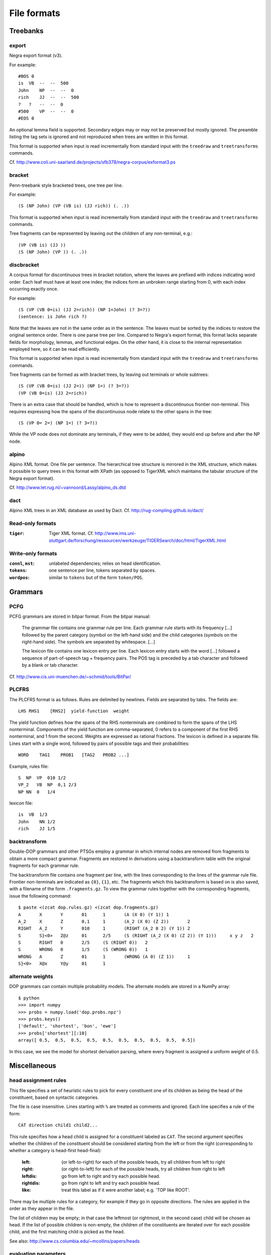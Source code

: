 .. _fileformats:

File formats
============

Treebanks
---------
export
^^^^^^
Negra export format (v3).

For example::

    #BOS 0
    is  VB  --  --  500
    John    NP  --  --  0
    rich    JJ  --  --  500
    ?   ?   --  --  0
    #500    VP  --  --  0
    #EOS 0

An optional lemma field is supported. Secondary edges may or may not be
preserved but mostly ignored. The preamble listing the tag sets is ignored and
not reproduced when trees are written in this format.

This format is supported when input is read incrementally from
standard input with the ``treedraw`` and ``treetransforms`` commands.

Cf. http://www.coli.uni-saarland.de/projects/sfb378/negra-corpus/exformat3.ps


.. _bracket-format:

bracket
^^^^^^^
Penn-treebank style bracketed trees, one tree per line.

For example::

    (S (NP John) (VP (VB is) (JJ rich)) (. .))

This format is supported when input is read incrementally from
standard input with the ``treedraw`` and ``treetransforms`` commands.

Tree fragments can be represented by leaving out the children of
any non-terminal, e.g.::

    (VP (VB is) (JJ ))
    (S (NP John) (VP )) (. .))

discbracket
^^^^^^^^^^^
A corpus format for discontinuous trees in bracket notation, where the
leaves are prefixed with indices indicating word order.
Each leaf must have at least one index; the indices form an unbroken range
starting from 0, with each index occurring exactly once.

For example::

    (S (VP (VB 0=is) (JJ 2=rich)) (NP 1=John) (? 3=?))
    (sentence: is John rich ?)

Note that the leaves are not in the same order as in the sentence. The leaves
must be sorted by the indices to restore the original sentence order.
There is one parse tree per line. Compared to Negra's export format, this
format lacks separate fields for morphology, lemmas, and functional edges.
On the other hand, it is close to the internal representation employed here, so
it can be read efficiently.

This format is supported when input is read incrementally from
standard input with the ``treedraw`` and ``treetransforms`` commands.

Tree fragments can be formed as with bracket trees, by leaving out terminals or whole subtrees::

    (S (VP (VB 0=is) (JJ 2=)) (NP 1=) (? 3=?))
    (VP (VB 0=is) (JJ 2=rich))

There is an extra case that should be handled, which is how to represent a
discontinuous frontier non-terminal. This requires expressing how the spans of
the discontinuous node relate to the other spans in the tree::

    (S (VP 0= 2=) (NP 1=) (? 3=?))

While the VP node does not dominate any terminals, if they were to be added,
they would end up before and after the NP node.

alpino
^^^^^^
Alpino XML format. One file per sentence. The hierarchical tree structure is
mirrored in the XML structure, which makes it possible to query trees in this
format with XPath (as opposed to TigerXML which maintains the tabular structure
of the Negra export format).

Cf. http://www.let.rug.nl/~vannoord/Lassy/alpino_ds.dtd

dact
^^^^
Alpino XML trees in an XML database as used by Dact.
Cf. http://rug-compling.github.io/dact/

Read-only formats
^^^^^^^^^^^^^^^^^
:``tiger``: Tiger XML format.
    Cf. http://www.ims.uni-stuttgart.de/forschung/ressourcen/werkzeuge/TIGERSearch/doc/html/TigerXML.html

Write-only formats
^^^^^^^^^^^^^^^^^^
:``connl``, ``mst``: unlabeled dependencies; relies on head identification.
:``tokens``: one sentence per line, tokens separated by spaces.
:``wordpos``: similar to ``tokens`` but of the form ``token/POS``.


.. _grammar-formats:

Grammars
--------
PCFG
^^^^
PCFG grammars are stored in bitpar format. From the bitpar manual:

    The grammar file contains one grammar rule per  line.  Each  grammar rule
    starts with its frequency [...] followed by the parent category (symbol on
    the left-hand side) and the child categories (symbols  on  the  right-hand
    side). The symbols are separated by whitespace. [...]

    The lexicon file contains one lexicon entry per line. Each  lexicon  entry
    starts  with  the  word [...] followed a sequence of part-of-speech
    tag + frequency pairs. The POS tag is preceded by a tab character
    and followed by a blank or tab character.

Cf. http://www.cis.uni-muenchen.de/~schmid/tools/BitPar/

PLCFRS
^^^^^^
The PLCFRS format is as follows. Rules are delimited by newlines.
Fields are separated by tabs. The fields are::

    LHS RHS1    [RHS2]  yield-function  weight

The yield function defines how the spans of the RHS nonterminals
are combined to form the spans of the LHS nonterminal. Components of the yield
function are comma-separated, 0 refers to a component of the first RHS
nonterminal, and 1 from the second. Weights are expressed as rational
fractions.
The lexicon is defined in a separate file. Lines start with a single word,
followed by pairs of possible tags and their probabilities::

    WORD    TAG1    PROB1   [TAG2   PROB2 ...]

Example, rules file::

    S  NP  VP  010 1/2
    VP_2   VB  NP  0,1 2/3
    NP NN  0   1/4

lexicon file::

    is  VB  1/3
    John    NN 1/2
    rich    JJ 1/5

backtransform
^^^^^^^^^^^^^
Double-DOP grammars and other PTSGs employ a grammar in which internal nodes
are removed from fragments to obtain a more compact grammar. Fragments are
restored in derivations using a backtransform table with the original fragments
for each grammar rule.

The backtransform file contains one fragment per line, with the lines
corresponding to the lines of the grammar rule file. Frontier non-terminals
are indicated as ``{0}``, ``{1}``, etc.
The fragments which this backtransform is based on is also saved, with a
filename of the form ``.fragments.gz``.
To view the grammar rules together with the corresponding fragments, issue the
following command::

    $ paste <(zcat dop.rules.gz) <(zcat dop.fragments.gz)
    A       X       Y       01      1       (A (X 0) (Y 1)) 1
    A_2     X       Z       0,1     1       (A_2 (X 0) (Z 2))       2
    RIGHT   A_2     Y       010     1       (RIGHT (A_2 0 2) (Y 1)) 2
    S       S}<0>   Z@z     01      2/5     (S (RIGHT (A_2 (X 0) (Z 2)) (Y 1)))     x y z   2
    S       RIGHT   0       2/5     (S (RIGHT 0))   2
    S       WRONG   0       1/5     (S (WRONG 0))   1
    WRONG   A       Z       01      1       (WRONG (A 0) (Z 1))     1
    S}<0>   X@x     Y@y     01      1

alternate weights
^^^^^^^^^^^^^^^^^
DOP grammars can contain multiple probability models. The alternate models are
stored in a NumPy array::

    $ python
    >>> import numpy
    >>> probs = numpy.load('dop.probs.npz')
    >>> probs.keys()
    ['default', 'shortest', 'bon', 'ewe']
    >>> probs['shortest'][:10]
    array([ 0.5,  0.5,  0.5,  0.5,  0.5,  0.5,  0.5,  0.5,  0.5,  0.5])

In this case, we see the model for shortest derivation parsing, where
every fragment is assigned a uniform weight of 0.5.

Miscellaneous
-------------
head assignment rules
^^^^^^^^^^^^^^^^^^^^^
This file specifies a set of heuristic rules to pick for every constituent
one of its children as being the head of the constituent, based on
syntactic categories.

The file is case insensitive. Lines starting with ``%`` are treated as comments
and ignored. Each line specifies a rule of the form::

    CAT direction child1 child2...


This rule specifies how a head child is assigned for a constituent labeled as ``CAT``.
The second argument specifies whether the children of the constituent should
be considered starting from the left or from the right (corresponding to whether
a category is head-first head-final):

    :left: (or left-to-right) for each of the possible heads, try all children from left to right
    :right: (or right-to-left) for each of the possible heads, try all children from right to left
    :leftdis: go from left to right and try each possible head.
    :rightdis: go from right to left and try each possible head.
    :like: treat this label as if it were another label; e.g. 'TOP like ROOT'.

There may be multiple rules for a category, for example if they go in opposite
directions. The rules are applied in the order as they appear in the file.

The list of children may be empty; in that case the leftmost (or rightmost, in
the second case) child will be chosen as head.
If the list of possible children is non-empty, the children of the constituents
are iterated over for each possible child, and the first matching child is
picked as the head.

See also: http://www.cs.columbia.edu/~mcollins/papers/heads


.. _evalparam-format:

evaluation parameters
^^^^^^^^^^^^^^^^^^^^^
The format of this file is a superset of the parameters for EVALB,
cf. http://nlp.cs.nyu.edu/evalb/

The parameter file should be encoded in UTF-8 and supports the following
options in addition to those supported by EVALB:

  :DELETE_ROOT_PRETERMS:
                     if nonzero, ignore preterminals directly under the root in
                     gold trees for scoring purposes.

  :DISC_ONLY:
                     if nonzero, only consider discontinuous bracketings
                     (affects precision, recall, f-measure, exact match).

  :LA:               if nonzero, report leaf-ancestor scores [default: disabled].
  :TED:
                     if nonzero, report tree-edit distance scores; disabled by
                     default as these are slow to compute. NB: it is not clear
                     whether this score is applicable to discontinuous trees.

  :DEBUG:
                     :-1: only print summary table
                     :0:
                          additionally, print category / tag breakdowns (default)
                          (after application of cutoff length).

                     :1: give per-sentence results (``'--verbose'``)
                     :2: give detailed information for each sentence (``'--debug'``)

  :MAX_ERROR:
                     this value is ignored, no errors are tolerated.
                     the parameter is accepted to support usage of unmodified
                     EVALB parameter files.

parser parameters
^^^^^^^^^^^^^^^^^
See :doc:`the reference documentation on parser parameter files <../params>`.
